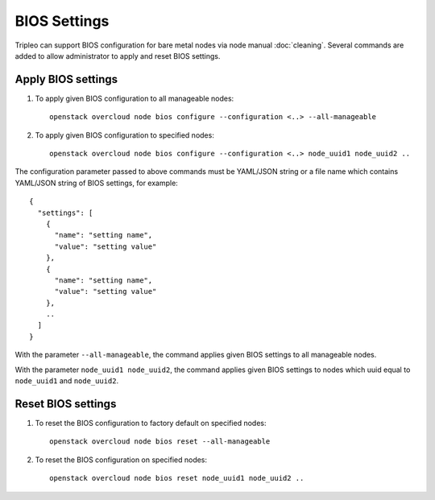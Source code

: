BIOS Settings
=============

Tripleo can support BIOS configuration for bare metal nodes via node manual
:doc:`cleaning`. Several commands are added to allow administrator to apply
and reset BIOS settings.

Apply BIOS settings
-------------------

#. To apply given BIOS configuration to all manageable nodes::

    openstack overcloud node bios configure --configuration <..> --all-manageable

#. To apply given BIOS configuration to specified nodes::

    openstack overcloud node bios configure --configuration <..> node_uuid1 node_uuid2 ..

The configuration parameter passed to above commands must be YAML/JSON string
or a file name which contains YAML/JSON string of BIOS settings, for example::

    {
      "settings": [
        {
          "name": "setting name",
          "value": "setting value"
        },
        {
          "name": "setting name",
          "value": "setting value"
        },
        ..
      ]
    }

With the parameter ``--all-manageable``, the command applies given BIOS
settings to all manageable nodes.

With the parameter ``node_uuid1 node_uuid2``, the command applies given BIOS
settings to nodes which uuid equal to ``node_uuid1`` and ``node_uuid2``.

Reset BIOS settings
-------------------

#. To reset the BIOS configuration to factory default on specified nodes::

    openstack overcloud node bios reset --all-manageable

#. To reset the BIOS configuration on specified nodes::

    openstack overcloud node bios reset node_uuid1 node_uuid2 ..
